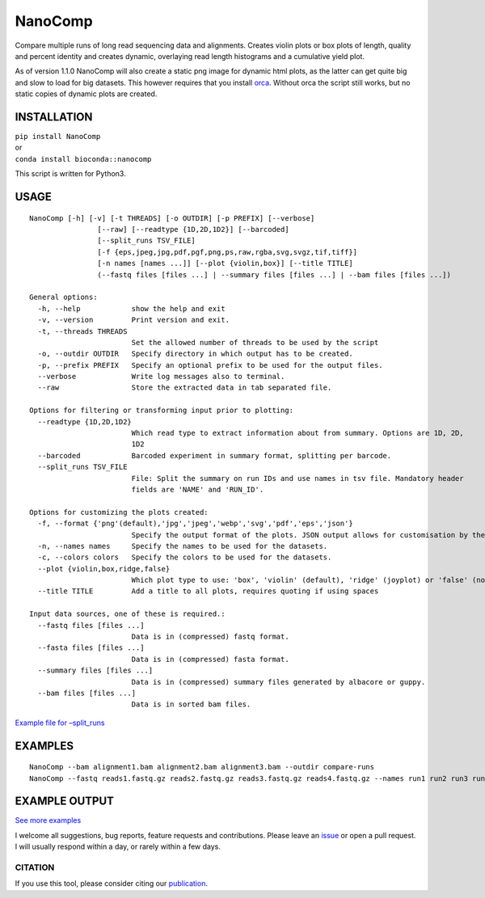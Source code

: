 NanoComp
========

Compare multiple runs of long read sequencing data and alignments.
Creates violin plots or box plots of length, quality and percent
identity and creates dynamic, overlaying read length histograms and a
cumulative yield plot.

As of version 1.1.0 NanoComp will also create a static png image for
dynamic html plots, as the latter can get quite big and slow to load for
big datasets. This however requires that you install
`orca <https://github.com/plotly/orca>`__. Without orca the script still
works, but no static copies of dynamic plots are created.

|Twitter URL|

INSTALLATION
~~~~~~~~~~~~

| ``pip install NanoComp``
| or
| ``conda install bioconda::nanocomp``

This script is written for Python3.

USAGE
~~~~~

::

   NanoComp [-h] [-v] [-t THREADS] [-o OUTDIR] [-p PREFIX] [--verbose]
                   [--raw] [--readtype {1D,2D,1D2}] [--barcoded]
                   [--split_runs TSV_FILE]
                   [-f {eps,jpeg,jpg,pdf,pgf,png,ps,raw,rgba,svg,svgz,tif,tiff}]
                   [-n names [names ...]] [--plot {violin,box}] [--title TITLE]
                   (--fastq files [files ...] | --summary files [files ...] | --bam files [files ...])

   General options:
     -h, --help            show the help and exit
     -v, --version         Print version and exit.
     -t, --threads THREADS
                           Set the allowed number of threads to be used by the script
     -o, --outdir OUTDIR   Specify directory in which output has to be created.
     -p, --prefix PREFIX   Specify an optional prefix to be used for the output files.
     --verbose             Write log messages also to terminal.
     --raw                 Store the extracted data in tab separated file.

   Options for filtering or transforming input prior to plotting:
     --readtype {1D,2D,1D2}
                           Which read type to extract information about from summary. Options are 1D, 2D,
                           1D2
     --barcoded            Barcoded experiment in summary format, splitting per barcode.
     --split_runs TSV_FILE
                           File: Split the summary on run IDs and use names in tsv file. Mandatory header
                           fields are 'NAME' and 'RUN_ID'.

   Options for customizing the plots created:
     -f, --format {'png'(default),'jpg','jpeg','webp','svg','pdf','eps','json'}
                           Specify the output format of the plots. JSON output allows for customisation by the end-user after plotting the figures (https://plotly.com/python-api-reference/generated/plotly.io.read_json.html).
     -n, --names names     Specify the names to be used for the datasets.
     -c, --colors colors   Specify the colors to be used for the datasets.
     --plot {violin,box,ridge,false}
                           Which plot type to use: 'box', 'violin' (default), 'ridge' (joyplot) or 'false' (no plots)
     --title TITLE         Add a title to all plots, requires quoting if using spaces

   Input data sources, one of these is required.:
     --fastq files [files ...]
                           Data is in (compressed) fastq format.
     --fasta files [files ...]
                           Data is in (compressed) fasta format.
     --summary files [files ...]
                           Data is in (compressed) summary files generated by albacore or guppy.
     --bam files [files ...]
                           Data is in sorted bam files.

`Example file for
–split_runs <https://github.com/wdecoster/nanocomp/blob/master/extra/split_file.tsv>`__

EXAMPLES
~~~~~~~~

::

   NanoComp --bam alignment1.bam alignment2.bam alignment3.bam --outdir compare-runs
   NanoComp --fastq reads1.fastq.gz reads2.fastq.gz reads3.fastq.gz reads4.fastq.gz --names run1 run2 run3 run4

EXAMPLE OUTPUT
~~~~~~~~~~~~~~

|loglength example| |box percentIdentity example|

`See more
examples <https://github.com/wdecoster/nanocomp/tree/master/examples>`__

I welcome all suggestions, bug reports, feature requests and
contributions. Please leave an
`issue <https://github.com/wdecoster/nanocomp/issues>`__ or open a pull
request. I will usually respond within a day, or rarely within a few
days.

CITATION
--------

If you use this tool, please consider citing our
`publication <https://academic.oup.com/bioinformatics/article/39/5/btad311/7160911>`__.

.. |Twitter URL| image:: https://img.shields.io/twitter/url/https/twitter.com/wouter_decoster.svg?style=social&label=Follow%20%40wouter_decoster
   :target: https://twitter.com/wouter_decoster
.. |loglength example| image:: https://github.com/wdecoster/nanocomp/blob/master/examples/NanoComp_log_length.png
.. |box percentIdentity example| image:: https://github.com/wdecoster/nanocomp/blob/master/examples/box_NanoComp_percentIdentity.png
